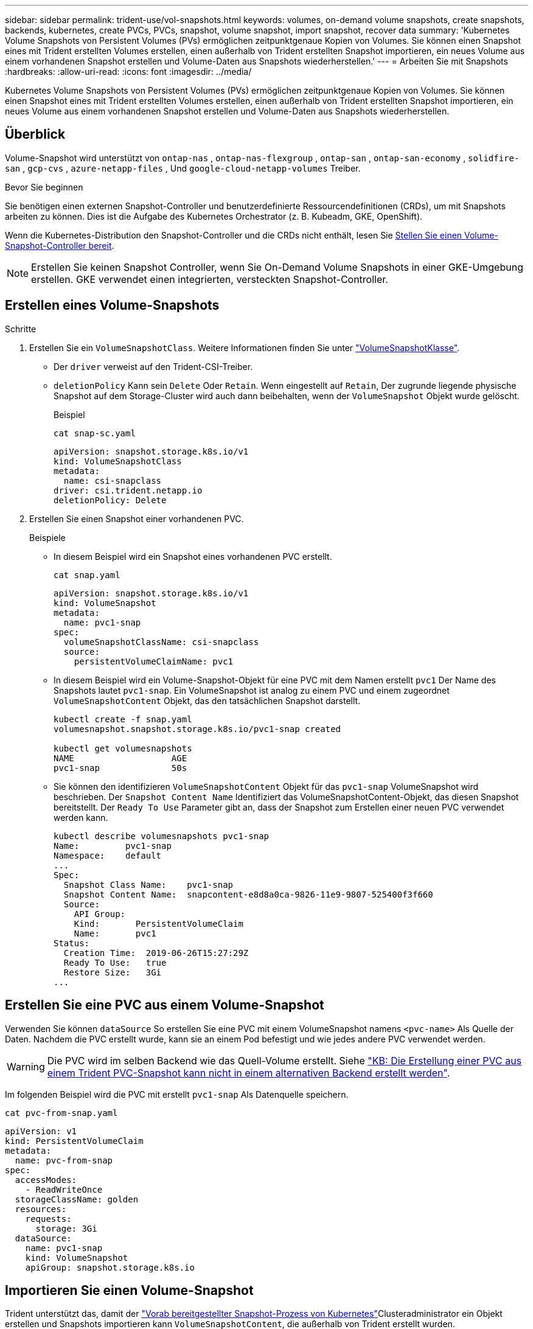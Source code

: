 ---
sidebar: sidebar 
permalink: trident-use/vol-snapshots.html 
keywords: volumes, on-demand volume snapshots, create snapshots, backends, kubernetes, create PVCs, PVCs, snapshot, volume snapshot, import snapshot, recover data 
summary: 'Kubernetes Volume Snapshots von Persistent Volumes (PVs) ermöglichen zeitpunktgenaue Kopien von Volumes. Sie können einen Snapshot eines mit Trident erstellten Volumes erstellen, einen außerhalb von Trident erstellten Snapshot importieren, ein neues Volume aus einem vorhandenen Snapshot erstellen und Volume-Daten aus Snapshots wiederherstellen.' 
---
= Arbeiten Sie mit Snapshots
:hardbreaks:
:allow-uri-read: 
:icons: font
:imagesdir: ../media/


[role="lead"]
Kubernetes Volume Snapshots von Persistent Volumes (PVs) ermöglichen zeitpunktgenaue Kopien von Volumes. Sie können einen Snapshot eines mit Trident erstellten Volumes erstellen, einen außerhalb von Trident erstellten Snapshot importieren, ein neues Volume aus einem vorhandenen Snapshot erstellen und Volume-Daten aus Snapshots wiederherstellen.



== Überblick

Volume-Snapshot wird unterstützt von  `ontap-nas` ,  `ontap-nas-flexgroup` ,  `ontap-san` ,  `ontap-san-economy` ,  `solidfire-san` ,  `gcp-cvs` ,  `azure-netapp-files` , Und  `google-cloud-netapp-volumes` Treiber.

.Bevor Sie beginnen
Sie benötigen einen externen Snapshot-Controller und benutzerdefinierte Ressourcendefinitionen (CRDs), um mit Snapshots arbeiten zu können. Dies ist die Aufgabe des Kubernetes Orchestrator (z. B. Kubeadm, GKE, OpenShift).

Wenn die Kubernetes-Distribution den Snapshot-Controller und die CRDs nicht enthält, lesen Sie <<Stellen Sie einen Volume-Snapshot-Controller bereit>>.


NOTE: Erstellen Sie keinen Snapshot Controller, wenn Sie On-Demand Volume Snapshots in einer GKE-Umgebung erstellen. GKE verwendet einen integrierten, versteckten Snapshot-Controller.



== Erstellen eines Volume-Snapshots

.Schritte
. Erstellen Sie ein `VolumeSnapshotClass`. Weitere Informationen finden Sie unter link:../trident-reference/objects.html#kubernetes-volumesnapshotclass-objects["VolumeSnapshotKlasse"].
+
** Der `driver` verweist auf den Trident-CSI-Treiber.
** `deletionPolicy` Kann sein `Delete` Oder `Retain`. Wenn eingestellt auf `Retain`, Der zugrunde liegende physische Snapshot auf dem Storage-Cluster wird auch dann beibehalten, wenn der `VolumeSnapshot` Objekt wurde gelöscht.
+
.Beispiel
[listing]
----
cat snap-sc.yaml
----
+
[source, yaml]
----
apiVersion: snapshot.storage.k8s.io/v1
kind: VolumeSnapshotClass
metadata:
  name: csi-snapclass
driver: csi.trident.netapp.io
deletionPolicy: Delete
----


. Erstellen Sie einen Snapshot einer vorhandenen PVC.
+
.Beispiele
** In diesem Beispiel wird ein Snapshot eines vorhandenen PVC erstellt.
+
[listing]
----
cat snap.yaml
----
+
[source, yaml]
----
apiVersion: snapshot.storage.k8s.io/v1
kind: VolumeSnapshot
metadata:
  name: pvc1-snap
spec:
  volumeSnapshotClassName: csi-snapclass
  source:
    persistentVolumeClaimName: pvc1
----
** In diesem Beispiel wird ein Volume-Snapshot-Objekt für eine PVC mit dem Namen erstellt `pvc1` Der Name des Snapshots lautet `pvc1-snap`. Ein VolumeSnapshot ist analog zu einem PVC und einem zugeordnet `VolumeSnapshotContent` Objekt, das den tatsächlichen Snapshot darstellt.
+
[listing]
----
kubectl create -f snap.yaml
volumesnapshot.snapshot.storage.k8s.io/pvc1-snap created

kubectl get volumesnapshots
NAME                   AGE
pvc1-snap              50s
----
** Sie können den identifizieren `VolumeSnapshotContent` Objekt für das `pvc1-snap` VolumeSnapshot wird beschrieben. Der `Snapshot Content Name` Identifiziert das VolumeSnapshotContent-Objekt, das diesen Snapshot bereitstellt. Der `Ready To Use` Parameter gibt an, dass der Snapshot zum Erstellen einer neuen PVC verwendet werden kann.
+
[listing]
----
kubectl describe volumesnapshots pvc1-snap
Name:         pvc1-snap
Namespace:    default
...
Spec:
  Snapshot Class Name:    pvc1-snap
  Snapshot Content Name:  snapcontent-e8d8a0ca-9826-11e9-9807-525400f3f660
  Source:
    API Group:
    Kind:       PersistentVolumeClaim
    Name:       pvc1
Status:
  Creation Time:  2019-06-26T15:27:29Z
  Ready To Use:   true
  Restore Size:   3Gi
...
----






== Erstellen Sie eine PVC aus einem Volume-Snapshot

Verwenden Sie können `dataSource` So erstellen Sie eine PVC mit einem VolumeSnapshot namens `<pvc-name>` Als Quelle der Daten. Nachdem die PVC erstellt wurde, kann sie an einem Pod befestigt und wie jedes andere PVC verwendet werden.


WARNING: Die PVC wird im selben Backend wie das Quell-Volume erstellt. Siehe link:https://kb.netapp.com/Cloud/Astra/Trident/Creating_a_PVC_from_a_Trident_PVC_Snapshot_cannot_be_created_in_an_alternate_backend["KB: Die Erstellung einer PVC aus einem Trident PVC-Snapshot kann nicht in einem alternativen Backend erstellt werden"^].

Im folgenden Beispiel wird die PVC mit erstellt `pvc1-snap` Als Datenquelle speichern.

[listing]
----
cat pvc-from-snap.yaml
----
[source, yaml]
----
apiVersion: v1
kind: PersistentVolumeClaim
metadata:
  name: pvc-from-snap
spec:
  accessModes:
    - ReadWriteOnce
  storageClassName: golden
  resources:
    requests:
      storage: 3Gi
  dataSource:
    name: pvc1-snap
    kind: VolumeSnapshot
    apiGroup: snapshot.storage.k8s.io
----


== Importieren Sie einen Volume-Snapshot

Trident unterstützt das, damit der link:https://kubernetes.io/docs/concepts/storage/volume-snapshots/#static["Vorab bereitgestellter Snapshot-Prozess von Kubernetes"^]Clusteradministrator ein Objekt erstellen und Snapshots importieren kann `VolumeSnapshotContent`, die außerhalb von Trident erstellt wurden.

.Bevor Sie beginnen
Trident muss das übergeordnete Volume des Snapshots erstellt oder importiert haben.

.Schritte
. *Cluster admin:* Erstellen Sie ein `VolumeSnapshotContent` Objekt, das auf den Back-End-Snapshot verweist. Dadurch wird der Snapshot Workflow in Trident gestartet.
+
** Geben Sie den Namen des Back-End-Snapshots in an `annotations` Als `trident.netapp.io/internalSnapshotName: <"backend-snapshot-name">`.
** Geben Sie `<name-of-parent-volume-in-trident>/<volume-snapshot-content-name>` in an `snapshotHandle`. Dies ist die einzige Information, die Trident vom externen Snapshotter im Aufruf zur Verfügung gestellt `ListSnapshots` wird.
+

NOTE: Der `<volumeSnapshotContentName>` Aufgrund von Einschränkungen bei der CR-Benennung kann der Name des Back-End-Snapshots nicht immer übereinstimmen.

+
.Beispiel
Im folgenden Beispiel wird ein erstellt `VolumeSnapshotContent` Objekt, das auf Back-End-Snapshot verweist `snap-01`.

+
[source, yaml]
----
apiVersion: snapshot.storage.k8s.io/v1
kind: VolumeSnapshotContent
metadata:
  name: import-snap-content
  annotations:
    trident.netapp.io/internalSnapshotName: "snap-01"  # This is the name of the snapshot on the backend
spec:
  deletionPolicy: Retain
  driver: csi.trident.netapp.io
  source:
    snapshotHandle: pvc-f71223b5-23b9-4235-bbfe-e269ac7b84b0/import-snap-content # <import PV name or source PV name>/<volume-snapshot-content-name>
  volumeSnapshotRef:
    name: import-snap
    namespace: default
----


. *Cluster admin:* Erstellen Sie das `VolumeSnapshot` CR, der auf den verweist `VolumeSnapshotContent` Objekt: Dadurch wird der Zugriff auf die Verwendung des angefordert `VolumeSnapshot` In einem bestimmten Namespace.
+
.Beispiel
Im folgenden Beispiel wird ein erstellt `VolumeSnapshot` CR benannt `import-snap` Die auf die verweisen `VolumeSnapshotContent` Genannt `import-snap-content`.

+
[source, yaml]
----
apiVersion: snapshot.storage.k8s.io/v1
kind: VolumeSnapshot
metadata:
  name: import-snap
spec:
  # volumeSnapshotClassName: csi-snapclass (not required for pre-provisioned or imported snapshots)
  source:
    volumeSnapshotContentName: import-snap-content
----
. *Interne Verarbeitung (keine Aktion erforderlich):* der externe Schnapper erkennt das neu erstellte `VolumeSnapshotContent` und führt den `ListSnapshots` Aufruf aus. Trident erstellt die `TridentSnapshot`.
+
** Der externe Schnapper legt den fest `VolumeSnapshotContent` Bis `readyToUse` Und das `VolumeSnapshot` Bis `true`.
** Trident kehrt zurück `readyToUse=true`.


. *Jeder Benutzer:* Erstellen Sie eine `PersistentVolumeClaim` Um auf das neue zu verweisen `VolumeSnapshot`, Wo der `spec.dataSource` (Oder `spec.dataSourceRef`) Name ist der `VolumeSnapshot` Name:
+
.Beispiel
Im folgenden Beispiel wird eine PVC erstellt, die auf den verweist `VolumeSnapshot` Genannt `import-snap`.

+
[source, yaml]
----
apiVersion: v1
kind: PersistentVolumeClaim
metadata:
  name: pvc-from-snap
spec:
  accessModes:
    - ReadWriteOnce
  storageClassName: simple-sc
  resources:
    requests:
      storage: 1Gi
  dataSource:
    name: import-snap
    kind: VolumeSnapshot
    apiGroup: snapshot.storage.k8s.io
----




== Stellen Sie Volume-Daten mithilfe von Snapshots wieder her

Das Snapshot-Verzeichnis ist standardmäßig ausgeblendet, um die maximale Kompatibilität von Volumes zu ermöglichen, die über bereitgestellt werden `ontap-nas` Und `ontap-nas-economy` Treiber. Aktivieren Sie die `.snapshot` Verzeichnis, um Daten von Snapshots direkt wiederherzustellen.

Verwenden Sie die ONTAP-CLI zur Wiederherstellung eines Volume-Snapshots, um einen in einem früheren Snapshot aufgezeichneten Zustand wiederherzustellen.

[listing]
----
cluster1::*> volume snapshot restore -vserver vs0 -volume vol3 -snapshot vol3_snap_archive
----

NOTE: Wenn Sie eine Snapshot-Kopie wiederherstellen, wird die vorhandene Volume-Konfiguration überschrieben. Änderungen an den Volume-Daten nach der Erstellung der Snapshot Kopie gehen verloren.



== In-Place-Volume-Wiederherstellung aus einem Snapshot

Trident ermöglicht mithilfe des CR-Systems (TASR) eine schnelle Wiederherstellung von in-Place-Volumes aus einem Snapshot `TridentActionSnapshotRestore`. Dieser CR fungiert als eine zwingend notwendige Kubernetes-Aktion und bleibt nach Abschluss des Vorgangs nicht erhalten.

Trident unterstützt die Wiederherstellung von Snapshots auf dem `ontap-san`, , `ontap-san-economy` `ontap-nas` `ontap-nas-flexgroup` `azure-netapp-files` , , , `gcp-cvs`, `google-cloud-netapp-volumes` und `solidfire-san` Fahrer.

.Bevor Sie beginnen
Sie müssen über einen gebundenen PVC-Snapshot und einen verfügbaren Volume-Snapshot verfügen.

* Vergewissern Sie sich, dass der PVC-Status gebunden ist.
+
[source, console]
----
kubectl get pvc
----
* Überprüfen Sie, ob der Volume-Snapshot einsatzbereit ist.
+
[source, console]
----
kubectl get vs
----


.Schritte
. Erstellen Sie den TASR CR. In diesem Beispiel wird ein CR für PVC und Volume-Snapshot erstellt `pvc1` `pvc1-snapshot`.
+

NOTE: Der TASR CR muss sich in einem Namensraum befinden, in dem PVC und VS vorhanden sind.

+
[source, console]
----
cat tasr-pvc1-snapshot.yaml
----
+
[source, yaml]
----
apiVersion: trident.netapp.io/v1
kind: TridentActionSnapshotRestore
metadata:
  name: trident-snap
  namespace: trident
spec:
  pvcName: pvc1
  volumeSnapshotName: pvc1-snapshot
----
. Wenden Sie den CR an, um ihn aus dem Snapshot wiederherzustellen. Dieses Beispiel wird aus Snapshot wiederhergestellt `pvc1`.
+
[source, console]
----
kubectl create -f tasr-pvc1-snapshot.yaml
----
+
[listing]
----
tridentactionsnapshotrestore.trident.netapp.io/trident-snap created
----


.Ergebnisse
Trident stellt die Daten aus dem Snapshot wieder her. Sie können den Wiederherstellungsstatus von Snapshots überprüfen:

[source, console]
----
kubectl get tasr -o yaml
----
[source, yaml]
----
apiVersion: trident.netapp.io/v1
items:
- apiVersion: trident.netapp.io/v1
  kind: TridentActionSnapshotRestore
  metadata:
    creationTimestamp: "2023-04-14T00:20:33Z"
    generation: 3
    name: trident-snap
    namespace: trident
    resourceVersion: "3453847"
    uid: <uid>
  spec:
    pvcName: pvc1
    volumeSnapshotName: pvc1-snapshot
  status:
    startTime: "2023-04-14T00:20:34Z"
    completionTime: "2023-04-14T00:20:37Z"
    state: Succeeded
kind: List
metadata:
  resourceVersion: ""
----
[NOTE]
====
* In den meisten Fällen versucht Trident den Vorgang bei einem Ausfall nicht automatisch erneut. Sie müssen den Vorgang erneut ausführen.
* Kubernetes-Benutzer ohne Administratorzugriff müssen möglicherweise vom Administrator zum Erstellen eines TASR CR in ihrem Applikations-Namespace erhalten.


====


== Löschen Sie ein PV mit den zugehörigen Snapshots

Beim Löschen eines persistenten Volumes mit zugeordneten Snapshots wird das entsprechende Trident-Volume auf den „Löschstatus“ aktualisiert. Entfernen Sie die Volume-Snapshots, um das Trident-Volume zu löschen.



== Stellen Sie einen Volume-Snapshot-Controller bereit

Wenn Ihre Kubernetes-Distribution den Snapshot-Controller und CRDs nicht enthält, können Sie sie wie folgt bereitstellen.

.Schritte
. Erstellen von Volume Snapshot-CRDs.
+
[listing]
----
cat snapshot-setup.sh
----
+
[source, sh]
----
#!/bin/bash
# Create volume snapshot CRDs
kubectl apply -f https://raw.githubusercontent.com/kubernetes-csi/external-snapshotter/release-6.1/client/config/crd/snapshot.storage.k8s.io_volumesnapshotclasses.yaml
kubectl apply -f https://raw.githubusercontent.com/kubernetes-csi/external-snapshotter/release-6.1/client/config/crd/snapshot.storage.k8s.io_volumesnapshotcontents.yaml
kubectl apply -f https://raw.githubusercontent.com/kubernetes-csi/external-snapshotter/release-6.1/client/config/crd/snapshot.storage.k8s.io_volumesnapshots.yaml
----
. Erstellen Sie den Snapshot-Controller.
+
[source, console]
----
kubectl apply -f https://raw.githubusercontent.com/kubernetes-csi/external-snapshotter/release-6.1/deploy/kubernetes/snapshot-controller/rbac-snapshot-controller.yaml
----
+
[source, console]
----
kubectl apply -f https://raw.githubusercontent.com/kubernetes-csi/external-snapshotter/release-6.1/deploy/kubernetes/snapshot-controller/setup-snapshot-controller.yaml
----
+

NOTE: Öffnen Sie bei Bedarf `deploy/kubernetes/snapshot-controller/rbac-snapshot-controller.yaml` Und Aktualisierung `namespace` In Ihren Namespace.





== Weiterführende Links

* link:../trident-concepts/snapshots.html["Volume Snapshots"]
* link:../trident-reference/objects.html["VolumeSnapshotKlasse"]

